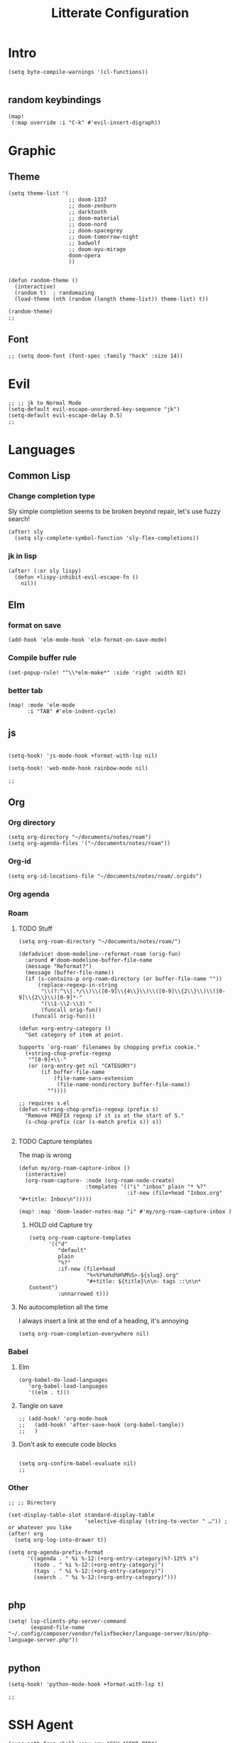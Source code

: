 :PROPERTIES:
:HEADER_ARGS: :results none
:END:
#+TITLE: Litterate Configuration

* Intro
#+begin_src elisp
(setq byte-compile-warnings '(cl-functions))

#+END_SRC
** random keybindings
#+begin_src elisp
(map!
 (:map override :i "C-k" #'evil-insert-digraph))
#+end_src
* Graphic
** Theme
#+BEGIN_SRC elisp
(setq theme-list '(
                   ;; doom-1337
                   ;; doom-zenburn
                   ;; darktooth
                   ;; doom-material
                   ;; doom-nord
                   ;; doom-spacegrey
                   ;; doom-tomorrow-night
                   ;; badwolf
                   ;; doom-ayu-mirage
                   doom-opera
                   ))


(defun random-theme ()
  (interactive)
  (random t)  ; randomazing
  (load-theme (nth (random (length theme-list)) theme-list) t))

(random-theme)
;;
#+END_SRC
** Font
#+begin_src elisp
;; (setq doom-font (font-spec :family "hack" :size 14))
#+end_src
* Evil
#+BEGIN_SRC elisp
;; ;; jk to Normal Mode
(setq-default evil-escape-unordered-key-sequence "jk")
(setq-default evil-escape-delay 0.5)
;;
#+END_SRC
* Languages
** Common Lisp
*** Change completion type
Sly simple completion seems to be broken beyond repair, let's use fuzzy search!

#+begin_src elisp
(after! sly
  (setq sly-complete-symbol-function 'sly-flex-completions))
#+end_src

*** jk in lisp
#+begin_src elisp
(after! (:or sly lispy)
  (defun +lispy-inhibit-evil-escape-fn ()
    nil))
#+end_src
** Elm
*** format on save
#+begin_src elisp
(add-hook 'elm-mode-hook 'elm-format-on-save-mode)
#+end_src
*** Compile buffer rule
#+begin_src elisp
(set-popup-rule! "^\\*elm-make*" :side 'right :width 82)
#+end_src
*** better tab
#+begin_src elisp
(map! :mode 'elm-mode
      :i "TAB" #'elm-indent-cycle)
#+end_src
** js
#+BEGIN_SRC elisp

(setq-hook! 'js-mode-hook +format-with-lsp nil)

(setq-hook! 'web-mode-hook rainbow-mode nil)

;;
#+END_SRC
** Org
*** Org directory
#+begin_src elisp
(setq org-directory "~/documents/notes/roam")
(setq org-agenda-files '("~/documents/notes/roam"))
#+end_src
*** Org-id
#+begin_src elisp
(setq org-id-locations-file "~/documents/notes/roam/.orgids")
#+end_src
*** Org agenda

*** Roam
**** TODO Stuff
#+begin_src elisp
(setq org-roam-directory "~/documents/notes/roam/")

(defadvice! doom-modeline--reformat-roam (orig-fun)
  :around #'doom-modeline-buffer-file-name
  (message "Reformat?")
  (message (buffer-file-name))
  (if (s-contains-p org-roam-directory (or buffer-file-name ""))
      (replace-regexp-in-string
       "\\(?:^\\|.*/\\)\\([0-9]\\{4\\}\\)\\([0-9]\\{2\\}\\)\\([0-9]\\{2\\}\\)[0-9]*-"
       "(\\1-\\2-\\3) "
       (funcall orig-fun))
    (funcall orig-fun)))

(defun +org-entry-category ()
  "Get category of item at point.

Supports `org-roam' filenames by chopping prefix cookie."
  (+string-chop-prefix-regexp
   "^[0-9]+\\-"
   (or (org-entry-get nil "CATEGORY")
       (if buffer-file-name
           (file-name-sans-extension
            (file-name-nondirectory buffer-file-name))
         ""))))

;; requires s.el
(defun +string-chop-prefix-regexp (prefix s)
  "Remove PREFIX regexp if it is at the start of S."
  (s-chop-prefix (car (s-match prefix s)) s))

#+end_src

**** TODO Capture templates
The map is wrong
#+begin_src elisp
(defun my/org-roam-capture-inbox ()
  (interactive)
  (org-roam-capture- :node (org-roam-node-create)
                     :templates '(("i" "inbox" plain "* %?"
                                  :if-new (file+head "Inbox.org" "#+title: Inbox\n")))))

(map! :map 'doom-leader-notes-map "i" #'my/org-roam-capture-inbox )
#+end_src

***** HOLD old Capture try
#+begin_src
(setq org-roam-capture-templates
      '(("d"
         "default"
         plain
         "%?"
         :if-new (file+head
                  "%<%Y%m%d%H%M%S>-${slug}.org"
                  "#+title: ${title}\n\n- tags ::\n\n* Content")
         :unnarrowed t)))
#+end_src
**** No autocompletion all the time
I always insert a link at the end of a heading, it's annoying
#+begin_src elisp
(setq org-roam-completion-everywhere nil)
#+end_src

*** Babel
**** Elm
#+begin_src elisp
(org-babel-do-load-languages
   'org-babel-load-languages
   '((elm . t)))
#+end_src
**** Tangle on save
#+begin_src elisp
;; (add-hook! 'org-mode-hook
;;   (add-hook! 'after-save-hook (org-babel-tangle))
;;   )
#+end_src
**** Don't ask to execute code blocks
#+BEGIN_SRC elisp

(setq org-confirm-babel-evaluate nil)
;;
#+END_SRC
*** Other
#+BEGIN_SRC elisp
;; ;; Directory

(set-display-table-slot standard-display-table
                        'selective-display (string-to-vector " …")) ; or whatever you like
(after! org
  (setq org-log-into-drawer t))

(setq org-agenda-prefix-format
      '((agenda . " %i %-12:(+org-entry-category)%?-12t% s")
        (todo . " %i %-12:(+org-entry-category)")
        (tags . " %i %-12:(+org-entry-category)")
        (search . " %i %-12:(+org-entry-category)")))

#+END_SRC
** php
#+BEGIN_SRC elisp
(setq! lsp-clients-php-server-command
       (expand-file-name "~/.config/composer/vendor/felixfbecker/language-server/bin/php-language-server.php"))

       #+END_SRC
** python
#+BEGIN_SRC elisp
(setq-hook! 'python-mode-hook +format-with-lsp t)

;;
#+END_SRC

* SSH Agent
#+BEGIN_SRC elisp
(exec-path-from-shell-copy-env "SSH_AGENT_PID")
(exec-path-from-shell-copy-env "SSH_AUTH_SOCK")

;;
#+END_SRC
* yas
#+BEGIN_SRC elisp
(defun +yas/org-src-header-p ()
  "Return non-nil if point is on a org src header, nil otherwise."
  (car
   (member
    (downcase
     (save-excursion
       (goto-char (line-beginning-position))
       (buffer-substring-no-properties
        (point)
        (or (ignore-errors
              (search-forward " " (line-end-position)))
            (1+ (point))))))
    '("#+property:" "#+begin_src" "#+header:"))))

;;
#+END_SRC
* ripgrep
#+BEGIN_SRC elisp

(after! counsel
  (setq counsel-rg-base-command "rg -M 240 --with-filename --no-heading --line-number --color never %s || true"))

;;
#+END_SRC
* Applications
** mu4e
#+BEGIN_SRC elisp
(setq +mu4e-mu4e-mail-path '~/documents/mail)
(set-email-account! "basile.pracca@gmail.com"
                    '((mu4e-sent-folder       . "/Sent")
                      (mu4e-drafts-folder     . "/Draft")
                      (mu4e-trash-folder      . "/Trash")
                      ;; (mu4e-refile-folder     . "/All")
                      (smtpmail-smtp-user     . "basile.pracca@gmail.com")
                      (mu4e-compose-signature . "---\nBasile PRACCA"))
                    t)
(setq user-mail-address "basile.pracca@gmail.com")

(setq mu4e-bookmarks
      '(( :name  "Unread messages"
          :query "flag:unread AND NOT flag:trashed AND maildir:/INBOX"
          :key ?u)
        ( :name "Today's messages"
          :query "date:today..now and maildir:/INBOX"
          :key ?t)
        ( :name "Last 7 days"
          :query "date:7d..now AND and maildir:/INBOX"
          :hide-unread t
          :key ?w)
        ( :name "Important"
          :query "maildir:/Starred"
          :key ?i)
        ( :name "Git"
          :query "from:noreply@github.com or from:noreplay@gitlab.com"
          :key ?g)
        )
      )
;;
#+END_SRC
** man
#+begin_src elisp
(set-popup-rule! "^\\*Man" :side 'right :width 80)
#+end_src
** elfeed
#+BEGIN_SRC elisp
(map! :map 'doom-leader-open-map "e" #'elfeed)
(map! :map 'elfeed-search-mode-map :n "r" #'elfeed-search-fetch)
(setq rmh-elfeed-org-files '("~/documents/notes/elfeed.org"))

#+END_SRC
*** elfeed dashboard
#+BEGIN_SRC elisp
(setq elfeed-dashboard-file "~/.doom.d/elfeed_dashboard.org")

#+END_SRC
* Tools
** Vertico
*** Load consult.el
#+begin_src elisp
(autoload 'consult--directory-prompt "consult")
#+end_src

* window transpose
#+BEGIN_SRC elisp
(map! :map 'evil-window-map "t" #'transpose-frame)

#+END_SRC
* avy
#+BEGIN_SRC elisp
(map! :nvei "C-." #'avy-goto-char-2)
(map! :nvei "C->" #'avy-resume)

#+end_src
